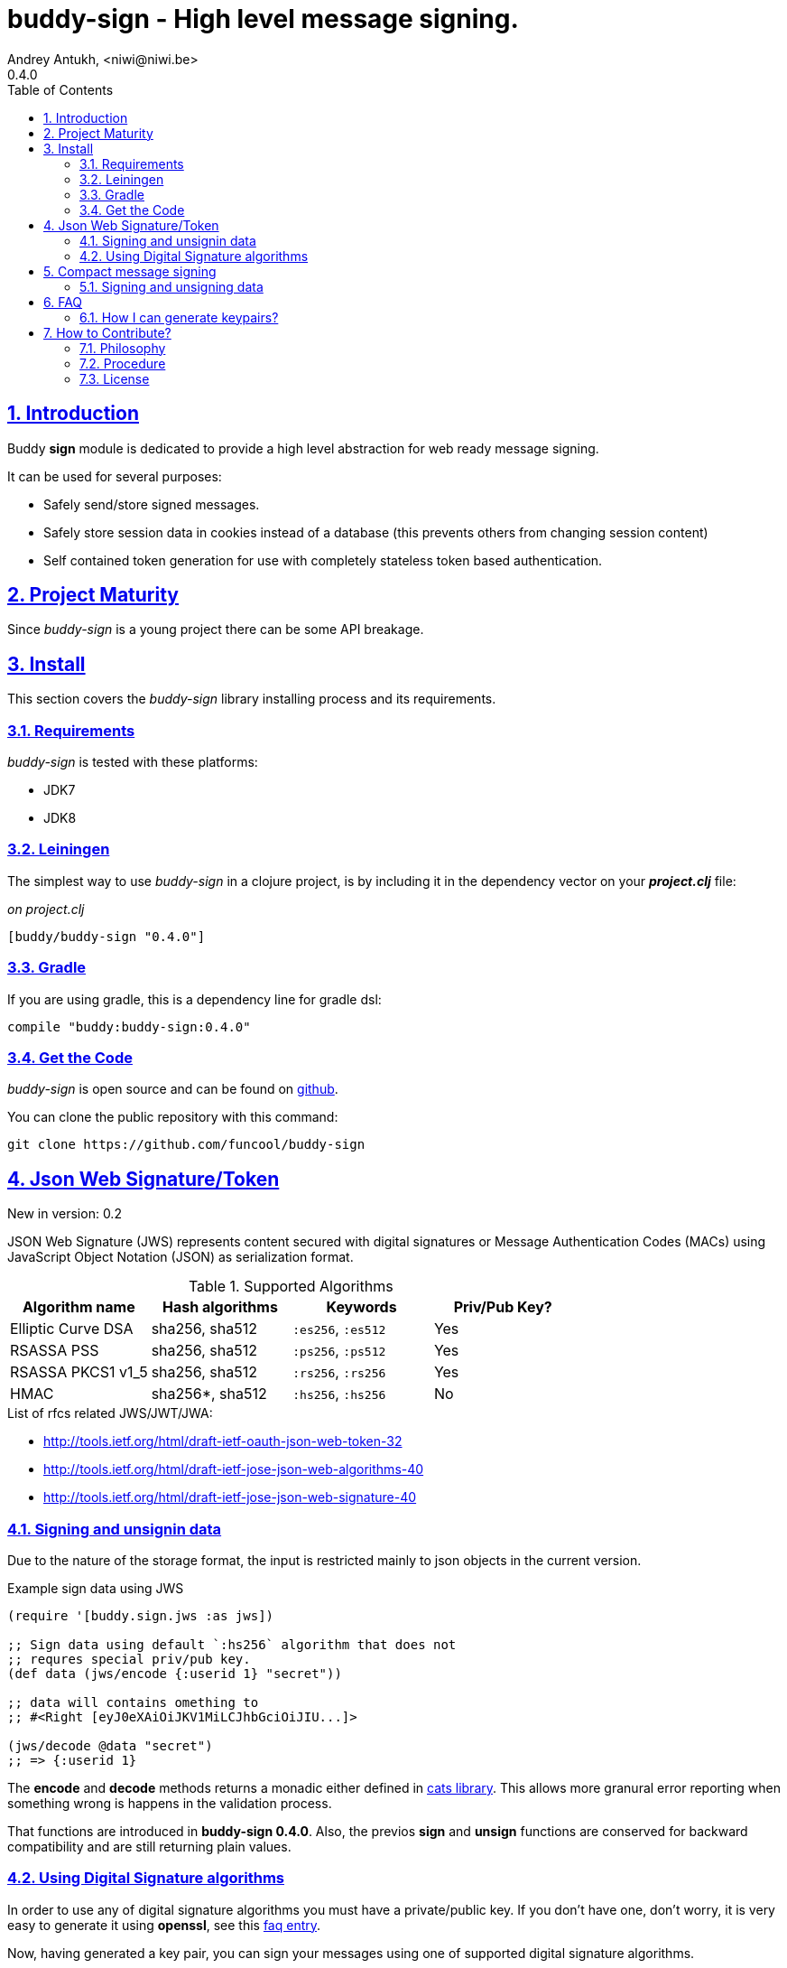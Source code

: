 = buddy-sign - High level message signing.
Andrey Antukh, <niwi@niwi.be>
0.4.0
:toc: left
:numbered:
:source-highlighter: pygments
:pygments-style: friendly
:sectlinks:

== Introduction

Buddy *sign* module is dedicated to provide a high level abstraction
for web ready message signing.

It can be used for several purposes:

- Safely send/store signed messages.
- Safely store session data in cookies instead of a database (this prevents others
  from changing session content)
- Self contained token generation for use with completely stateless token based authentication.


== Project Maturity

Since _buddy-sign_ is a young project there can be some API breakage.


== Install

This section covers the _buddy-sign_ library installing process and its requirements.

=== Requirements

_buddy-sign_ is tested with these platforms:

- JDK7
- JDK8


=== Leiningen

The simplest way to use _buddy-sign_ in a clojure project, is by including it in the dependency
vector on your *_project.clj_* file:

._on project.clj_
[source,clojure]
----
[buddy/buddy-sign "0.4.0"]
----

=== Gradle

If you are using gradle, this is a dependency line for gradle dsl:

[source,groovy]
----
compile "buddy:buddy-sign:0.4.0"
----


=== Get the Code

_buddy-sign_ is open source and can be found on link:https://github.com/funcool/buddy-sign[github].

You can clone the public repository with this command:

[source,text]
----
git clone https://github.com/funcool/buddy-sign
----



[[jws]]
== Json Web Signature/Token

[small]#New in version: 0.2#

JSON Web Signature (JWS) represents content secured with digital
signatures or Message Authentication Codes (MACs) using JavaScript
Object Notation (JSON) as serialization format.

.Supported Algorithms
[options="header"]
|=====================================================================================
|Algorithm name     | Hash algorithms   | Keywords           | Priv/Pub Key?
|Elliptic Curve DSA | sha256, sha512    | `:es256`, `:es512` | Yes
|RSASSA PSS         | sha256, sha512    | `:ps256`, `:ps512` | Yes
|RSASSA PKCS1 v1_5  | sha256, sha512    | `:rs256`, `:rs256` | Yes
|HMAC               | sha256*, sha512   | `:hs256`, `:hs256` | No
|=====================================================================================

.List of rfcs related JWS/JWT/JWA:
- http://tools.ietf.org/html/draft-ietf-oauth-json-web-token-32
- http://tools.ietf.org/html/draft-ietf-jose-json-web-algorithms-40
- http://tools.ietf.org/html/draft-ietf-jose-json-web-signature-40


=== Signing and unsignin data

Due to the nature of the storage format, the input is restricted mainly to json objects
in the current version.

.Example sign data using JWS
[source, clojure]
----
(require '[buddy.sign.jws :as jws])

;; Sign data using default `:hs256` algorithm that does not
;; requres special priv/pub key.
(def data (jws/encode {:userid 1} "secret"))

;; data will contains omething to
;; #<Right [eyJ0eXAiOiJKV1MiLCJhbGciOiJIU...]>

(jws/decode @data "secret")
;; => {:userid 1}
----

The *encode* and *decode* methods returns a monadic either defined in
link:https://github/funcool/cats[cats library]. This allows more granural
error reporting when something wrong is happens in the validation process.

That functions are introduced in *buddy-sign 0.4.0*. Also, the previos
*sign* and *unsign* functions are conserved for backward compatibility
and are still returning plain values.


=== Using Digital Signature algorithms

In order to use any of digital signature algorithms you must have a private/public key.
If you don't have one, don't worry, it is very easy to generate it using *openssl*, see
this <<generate-keypairs,faq entry>>.

Now, having generated a key pair, you can sign your messages using one
of supported digital signature algorithms.

.Example of signing a string using _es256_ (eliptic curve dsa) algorithm.
[source, clojure]
----
(require '[buddy.sign.jws :as jws])
(require '[buddy.core.keys :as keys])

;; Create keys instances
(def ec-privkey (keys/private-key "ecprivkey.pem"))
(def ec-pubkey (keys/public-key "ecpubkey.pem"))

;; Use them like plain secret password with hmac algorithms for sign
(def signed-data (jws/encode {:foo "bar"} ec-privkey {:alg :es256}))

;; And unsign
(def unsigned-data (jws/decode @signed-data ec-pubkey {:alg :es256}))
----

== Compact message signing

Compact high level message signing implementation.

It has high influence by django's cryptographic library and json web signature/encryption
but with focus on have a compact representation. It's build on top of fantastic ptaoussanis/nippy
serialization library.

This singing implementation is not very efficient with small messages, but is very space efficient
with big messages.

The purpose of this implementation is for secure message transfer, it is not really good candidate
for auth token because of not good space efficiency for small messages.

.Supported Algorithms
[options="header"]
|=====================================================================================
| Algorithm name     | Hash algorithms   | Keywords           | Priv/Pub Key?
| Elliptic Curve DSA | sha256, sha512    | `:es256`, `:es512` | Yes
| RSASSA PSS         | sha256, sha512    | `:ps256`, `:ps512` | Yes
| RSASSA PKCS1 v1_5  | sha256, sha512    | `:rs256`, `:rs256` | Yes
| Poly1305           | aes, twofish, serpent | `:poly1305-aes`, `:poly1305-serpent`, `:poly1305-twofish` | No
| HMAC               | sha256*, sha512   | `:hs256`, `:hs256` | No
|=====================================================================================

+++*+++ indicates the default value.

[NOTE]
====
Only HMAC and Poly1305 based algorithms support plain text secret keys, If you want to use
Digital Signature instead of hmac then you must have a key pair (public and private).
====

=== Signing and unsigning data

With difference with jwt/jws, this implementation is not limited to hash-map like objects,
and you can sign any clojure valid type.

Let see an example:

.Example signing arbitrary data using compact signing.
[source,clojure]
----
(require '[buddy.sign.compact :as cm])

;; Sign data using default `:hs256` algorithm that does not
;; requres special priv/pub key.
(def data (cm/encode {:userid 1} "secret"))

;; data will contains omething to
;; #<Right [auJ0eXAiOiJKV1MiLCJhbGciOiJIU...]>

(cm/decode @data "secret")
;; => {:userid 1}
----

The *encode* and *decode* methods returns a monadic either defined in
link:https://github/funcool/cats[cats library]. This allows more granural
error reporting when something wrong is happens in the validation process.

Also, the *sign* and *unsign* functions are available, and they are analogous
to *encode*/*decode* but are still returning plain values instead a containers.


Then, you also will be able validate the signed message based in its age:

[source,clojure]
----
(cm/decode @data "secret" {:max-age (* 15 60)})
;; => #<Left [Expired data]>
----


== FAQ

[[generate-keypairs]]
=== How I can generate keypairs?

.Example on how to generate one Elliptic Curve DSA keypair.
[source, bash]
----
# Generating params file
openssl ecparam -name prime256v1 -out ecparams.pem

# Generate a private key from params file
openssl ecparam -in ecparams.pem -genkey -noout -out ecprivkey.pem

# Generate a public key from private key
openssl ec -in ecprivkey.pem -pubout -out ecpubkey.pem
----

.Example on how to generate one RSA keypair.
[source, bash]
----
# Generate aes256 encrypted private key
openssl genrsa -aes256 -out privkey.pem 2048

# Generate public key from previously created private key.
openssl rsa -pubout -in privkey.pem -out pubkey.pem
----

== How to Contribute?

=== Philosophy

Five most important rules:

- Beautiful is better than ugly.
- Explicit is better than implicit.
- Simple is better than complex.
- Complex is better than complicated.
- Readability counts.

All contributions to _buddy-sign_ should keep these important rules in mind.


=== Procedure

**buddy-sign** unlike Clojure and other Clojure contrib libs, does not have many
restrictions for contributions. Just follow the following steps depending on the
situation:

**Bugfix**:

- Fork the GitHub repo.
- Fix a bug/typo on a new branch.
- Make a pull-request to master.

**New feature**:

- Open new issue with the new feature proposal.
- If it is accepted, follow the same steps as "bugfix".


=== License

_buddy-sign_ is licensed under BSD (2-Clause) license:

----
Copyright (c) 2013-2015, Andrey Antukh <niwi@niwi.be>

All rights reserved.

Redistribution and use in source and binary forms, with or without
modification, are permitted provided that the following conditions are met:

* Redistributions of source code must retain the above copyright notice, this
  list of conditions and the following disclaimer.

* Redistributions in binary form must reproduce the above copyright notice,
  this list of conditions and the following disclaimer in the documentation
  and/or other materials provided with the distribution.

THIS SOFTWARE IS PROVIDED BY THE COPYRIGHT HOLDERS AND CONTRIBUTORS "AS IS"
AND ANY EXPRESS OR IMPLIED WARRANTIES, INCLUDING, BUT NOT LIMITED TO, THE
IMPLIED WARRANTIES OF MERCHANTABILITY AND FITNESS FOR A PARTICULAR PURPOSE ARE
DISCLAIMED. IN NO EVENT SHALL THE COPYRIGHT HOLDER OR CONTRIBUTORS BE LIABLE
FOR ANY DIRECT, INDIRECT, INCIDENTAL, SPECIAL, EXEMPLARY, OR CONSEQUENTIAL
DAMAGES (INCLUDING, BUT NOT LIMITED TO, PROCUREMENT OF SUBSTITUTE GOODS OR
SERVICES; LOSS OF USE, DATA, OR PROFITS; OR BUSINESS INTERRUPTION) HOWEVER
CAUSED AND ON ANY THEORY OF LIABILITY, WHETHER IN CONTRACT, STRICT LIABILITY,
OR TORT (INCLUDING NEGLIGENCE OR OTHERWISE) ARISING IN ANY WAY OUT OF THE USE
OF THIS SOFTWARE, EVEN IF ADVISED OF THE POSSIBILITY OF SUCH DAMAGE.
----
